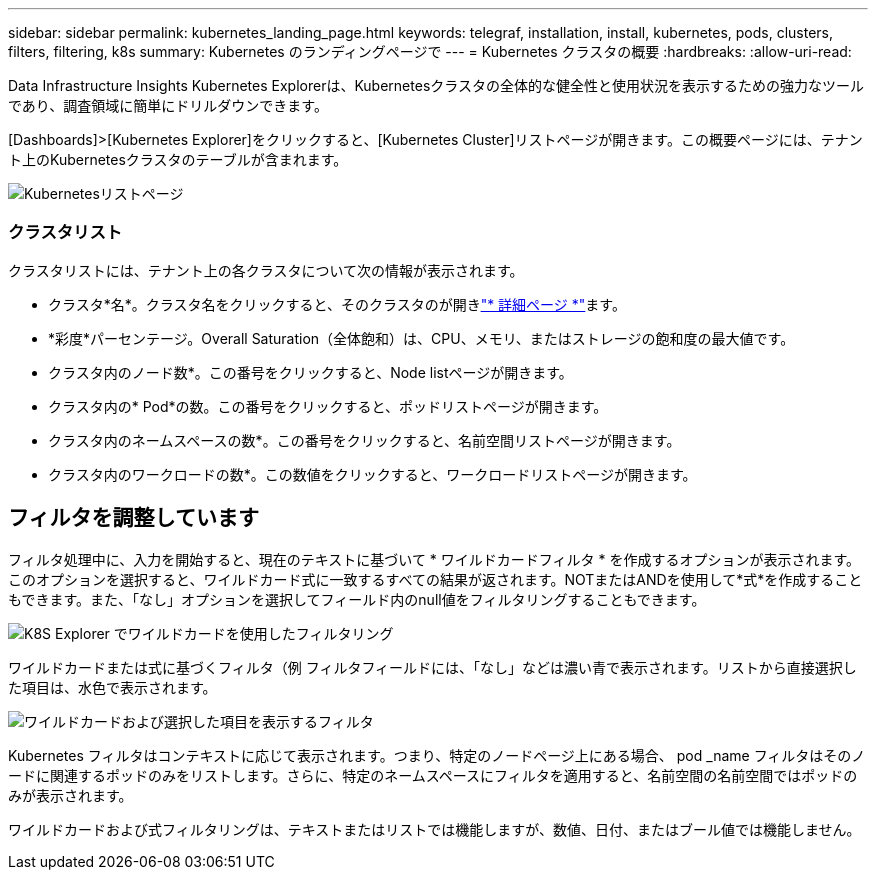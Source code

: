 ---
sidebar: sidebar 
permalink: kubernetes_landing_page.html 
keywords: telegraf, installation, install, kubernetes, pods, clusters, filters, filtering, k8s 
summary: Kubernetes のランディングページで 
---
= Kubernetes クラスタの概要
:hardbreaks:
:allow-uri-read: 


[role="lead"]
Data Infrastructure Insights Kubernetes Explorerは、Kubernetesクラスタの全体的な健全性と使用状況を表示するための強力なツールであり、調査領域に簡単にドリルダウンできます。

[Dashboards]>[Kubernetes Explorer]をクリックすると、[Kubernetes Cluster]リストページが開きます。この概要ページには、テナント上のKubernetesクラスタのテーブルが含まれます。

image:Kubernetes_List_Page_new.png["Kubernetesリストページ"]



=== クラスタリスト

クラスタリストには、テナント上の各クラスタについて次の情報が表示されます。

* クラスタ*名*。クラスタ名をクリックすると、そのクラスタのが開きlink:kubernetes_cluster_detail.html["* 詳細ページ *"]ます。
* *彩度*パーセンテージ。Overall Saturation（全体飽和）は、CPU、メモリ、またはストレージの飽和度の最大値です。
* クラスタ内のノード数*。この番号をクリックすると、Node listページが開きます。
* クラスタ内の* Pod*の数。この番号をクリックすると、ポッドリストページが開きます。
* クラスタ内のネームスペースの数*。この番号をクリックすると、名前空間リストページが開きます。
* クラスタ内のワークロードの数*。この数値をクリックすると、ワークロードリストページが開きます。




== フィルタを調整しています

フィルタ処理中に、入力を開始すると、現在のテキストに基づいて * ワイルドカードフィルタ * を作成するオプションが表示されます。このオプションを選択すると、ワイルドカード式に一致するすべての結果が返されます。NOTまたはANDを使用して*式*を作成することもできます。また、「なし」オプションを選択してフィールド内のnull値をフィルタリングすることもできます。

image:Filter_Kubernetes_Explorer.png["K8S Explorer でワイルドカードを使用したフィルタリング"]

ワイルドカードまたは式に基づくフィルタ（例 フィルタフィールドには、「なし」などは濃い青で表示されます。リストから直接選択した項目は、水色で表示されます。

image:Filter_Kubernetes_Explorer_2.png["ワイルドカードおよび選択した項目を表示するフィルタ"]

Kubernetes フィルタはコンテキストに応じて表示されます。つまり、特定のノードページ上にある場合、 pod _name フィルタはそのノードに関連するポッドのみをリストします。さらに、特定のネームスペースにフィルタを適用すると、名前空間の名前空間ではポッドのみが表示されます。

ワイルドカードおよび式フィルタリングは、テキストまたはリストでは機能しますが、数値、日付、またはブール値では機能しません。
